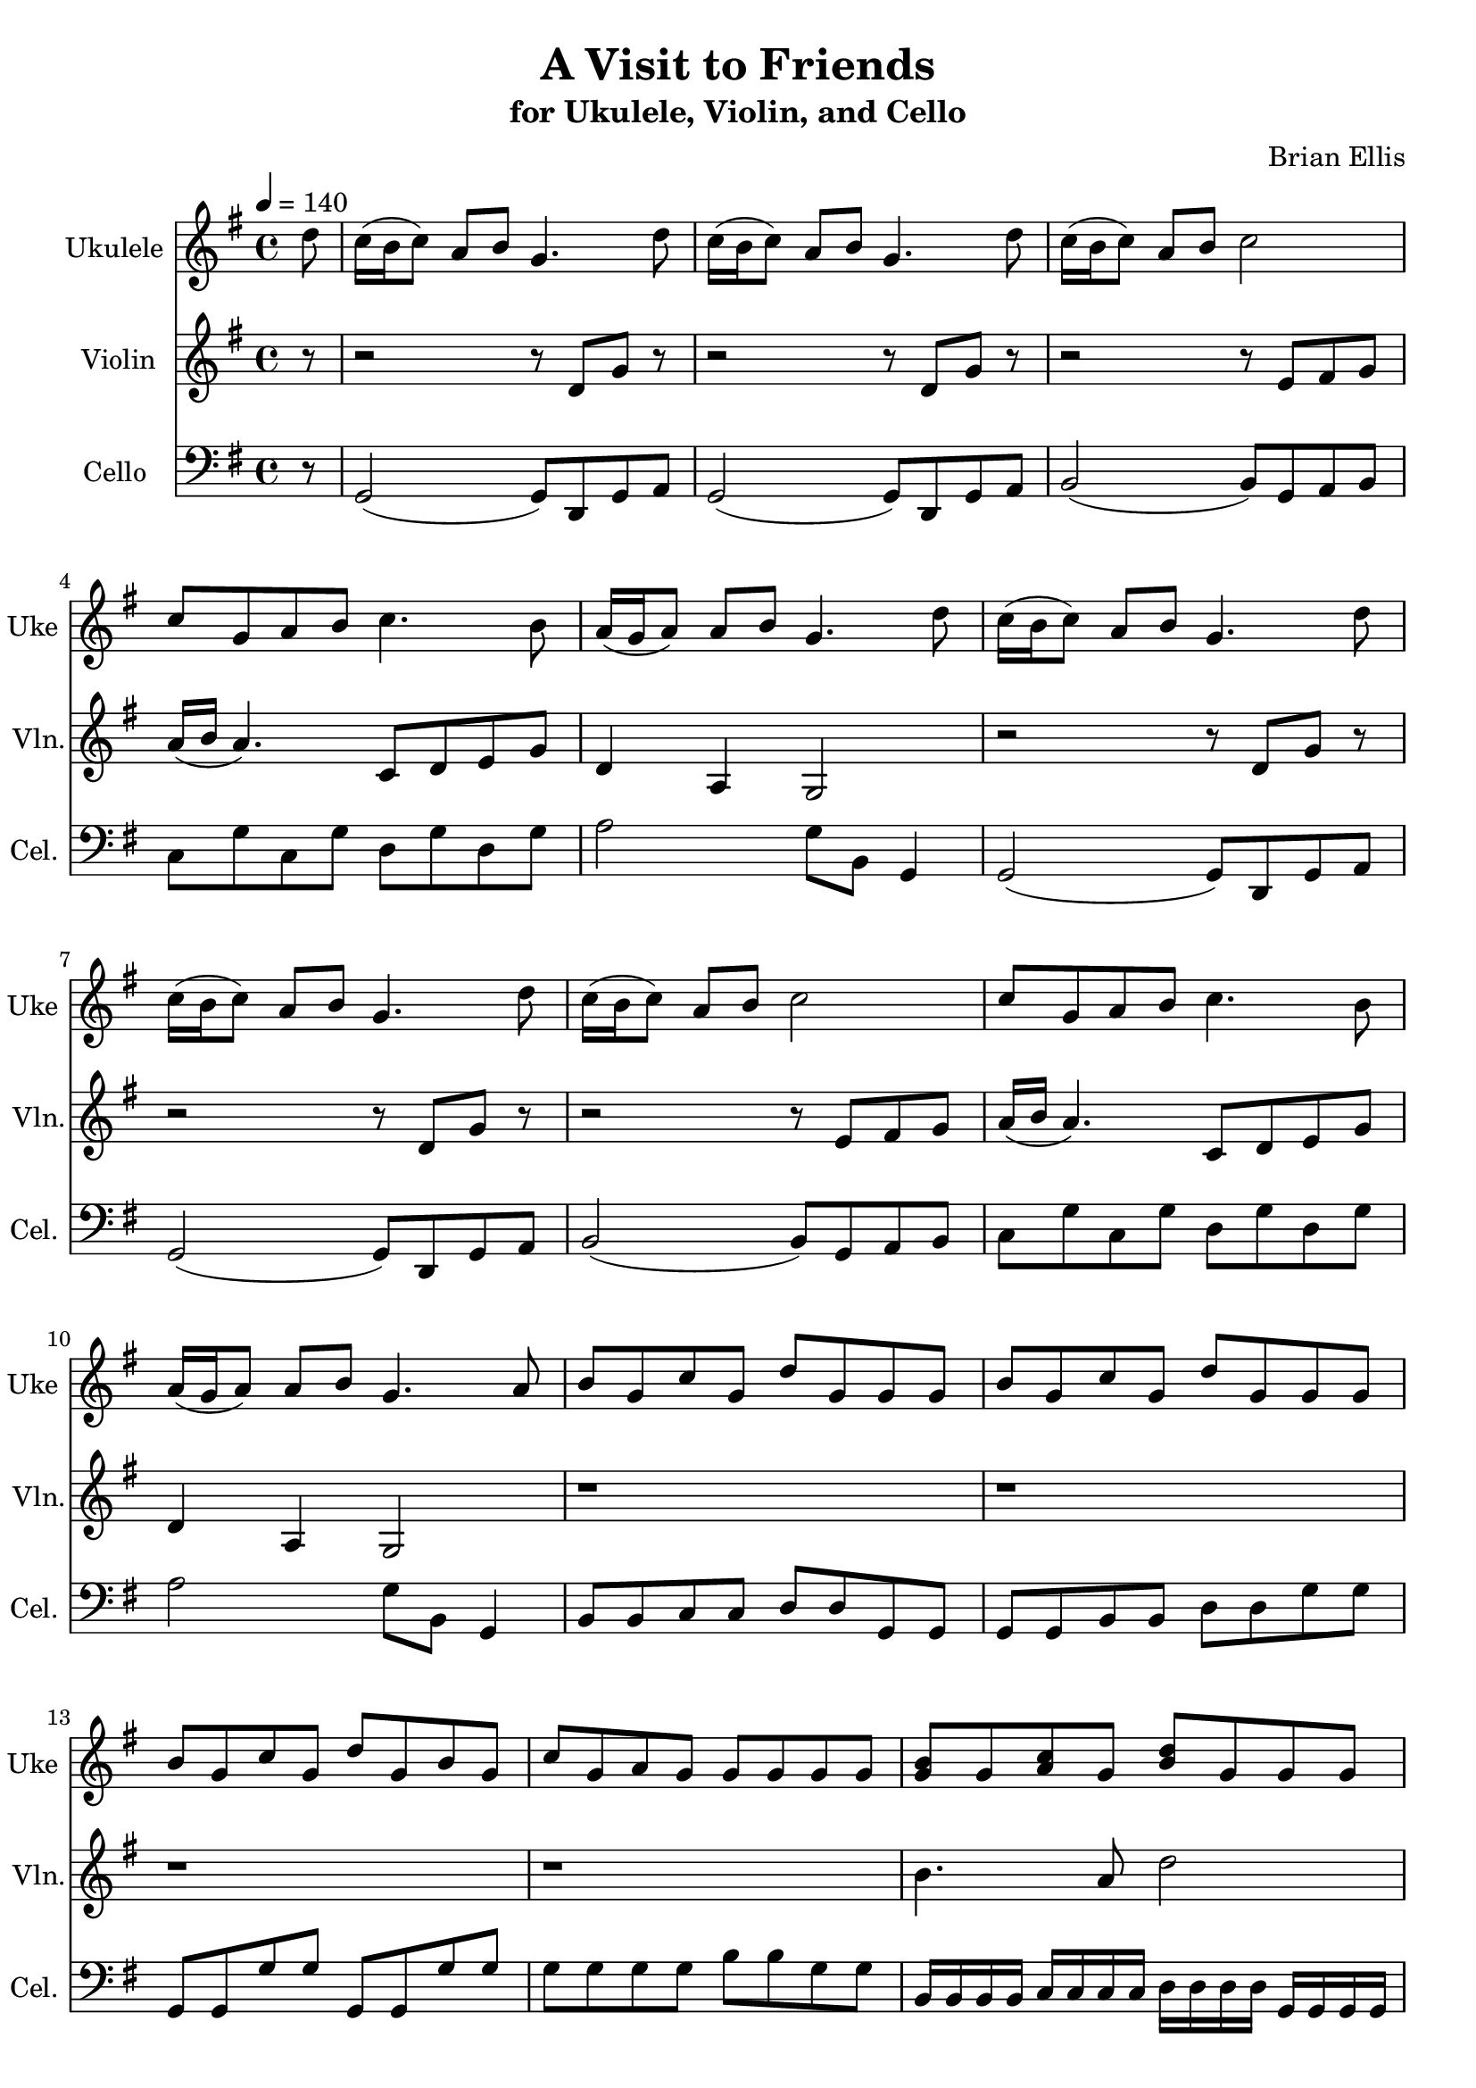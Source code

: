 \version "2.18.2"
\header{
title ="A Visit to Friends"
subtitle="for Ukulele, Violin, and Cello"
composer = "Brian Ellis"
tagline = ""
}
\score{
\midi {}
  \layout {
    \context {
      \Score
      \override SpacingSpanner
        #'base-shortest-duration = #(ly:make-moment 1 16)
    }
  }
<<

\new Staff \with {
  instrumentName = #"Ukulele "
  shortInstrumentName = #"Uke "
  midiInstrument = "Acoustic Guitar (nylon)"
}{
	\relative c''{
	\tempo 4 = 140
	\key g \major
	\partial 8 d8
	c16 (b c8) a8 b g4. d'8
	c16 (b c8) a8 b g4. d'8
	c16 (b c8) a8 b c2
	c8 g a b c4. b8
	a16 (g a8) a b g4. 
	
	d'8
	c16 (b c8) a8 b g4. d'8
	c16 (b c8) a8 b g4. d'8
	c16 (b c8) a8 b c2
	c8 g a b c4. b8
	a16 (g a8) a b g4. 
	a8

%end of intro
	b g c g d' g, g g
	b g c g d' g, g g
	b g c g d' g, b g c g a g
	g g g g
	<b g> g <c a> g <d' b> g, g g
	<b g> g <c a> g <d' b> g, g g
	<b g> g <c a> g <d' b> g, <b g> g
	<<{c16 (b c8)	}\\{a4}>>
	<e' c>8 <d b> <b g>4 <g g d>4\fermata
% cello solo time
	r8 r r <d' b> <c a>2 
	r2 d8 c g a (a2.) r4 r1
	r8 r r <d b> <c a>2 
	r2 d8 c g a (a2.) r4 r2 r4 r8 d
%melody theme again
	c16 (b c8) a8 b g4. d'8
	c16 (b c8) a8 b g4. d'8
	c16 (b c8) d8 c b16 (a b8) c b 
	a16 (g a8) b a g4. d'8
	c16 (b c8) a4 g2
%play time with Violin
	e'16 (d e8) fis e d4. r8
	r2 r8 d, fis a 
	g16 (fis g8) g16 (fis g8) a2 
	r2. <g d g b>4-.
	}
}

\new Staff \with {
  instrumentName = #"Violin"
  shortInstrumentName = #"Vln."
  midiInstrument = "violin"
}{
	\relative c' {
	\key g \major
	r8
	r2 r8 d g r
	r2 r8 d g r
	r2 r8 e fis g
	a16 (b a4.) c,8 d e g 
	d4 a g2
	
	r2 r8 d' g r
	r2 r8 d g r
	r2 r8 e fis g
	a16 (b a4.) c,8 d e g 
	d4 a g2

%end of intro
	r1 r r r
	b'4. a8 d2
	b4. a8 d2
	b4. a8 d a d, g a d, fis d r4 <g d>\fermata

% cello solo time
	r1 r1 r1  r4. g'8 fis d c b 
	g1 g8 a c b g2 r1  r4. g'8 fis d c b 
%main theme again
	g2 r8 d g r
	g2 r8 d g r
	g2 r8 e fis g
	a16 (b a4.) c,8 d e g 
	d4 a g2
%play time with the violin
	r2 r8 d' g b
	c16 (b c8) d a b2
	r2 r8 d c a 
	b16 (ais b8) b16 (ais b8) g8 r g4-.
	
	}	
}

\new Staff \with {
  instrumentName = #"Cello "
  shortInstrumentName = #"Cel. "
  midiInstrument = "cello"
}{
	\relative c {
	\clef "bass"
	\key g \major
	\partial 8 {r8}
	
	g2 (g8) d g a
	g2 (g8) d g a
	b2 (b8) g a b
	c8 g' c, g' d g d g
	a2 g8 b, g4

	g2 (g8) d g a
	g2 (g8) d g a
	b2 (b8) g a b
	c8 g' c, g' d g d g
	a2 g8 b, g4


%end of intro
	b8 b  c  c d d g, g 
	g g  b b d d g g 
	g, g  g' g g, g  g' g 
	g g g g  b  b g  g
	
	b,16 b b b c c c c d d d d g, g g g
	g g g g b b b b d d d d g g g g
	g,16 g g g g' g g g g, g g g g' g g g
	
	
	g2 r4 <g b>\fermata

% cello solo time
	g,8 b8 (b2.)
	g8 b g d' (d2)
	g,8 b c e f a f fis a2 (a8) b a d,
	g,8 b8 (b2.)
	g8 b g d' (d2)
	g,8 b c e f a f fis a2 (a8) b a d,
%main theme again
	g,2 (g8) d g a
	g2 (g8) d g a
	b2 (b8) g a b
	c8 g' c, g' d g d g
	a2 g8 b, g4
%play time with Violin
	r1 r r r2. d4-.

	}	
}

>>
}